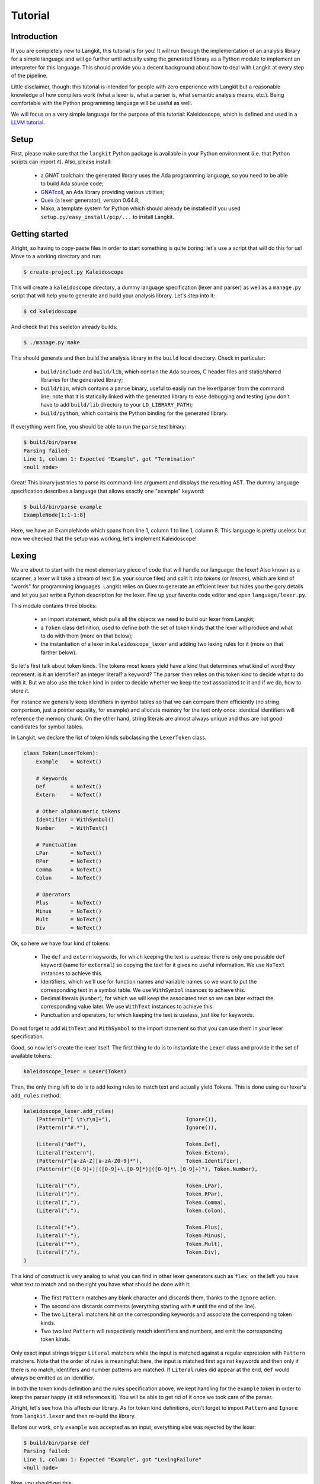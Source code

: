 ********
Tutorial
********


Introduction
============

If you are completely new to Langkit, this tutorial is for you! It will run
through the implementation of an analysis library for a simple language and
will go further until actually using the generated library as a Python module
to implement an interpreter for this language. This should provide you a decent
background about how to deal with Langkit at every step of the pipeline.

Little disclaimer, though: this tutorial is intended for people with zero
experience with Langkit but a reasonable knowledge of how compilers work (what
a lexer is, what a parser is, what semantic analysis means, etc.). Being
comfortable with the Python programming language will be useful as well.

We will focus on a very simple language for the purpose of this tutorial:
Kaleidoscope, which is defined and used in a `LLVM tutorial
<http://llvm.org/docs/tutorial/index.html>`_.


Setup
=====

First, please make sure that the ``langkit`` Python package is available in
your Python environment (i.e. that Python scripts can import it). Also, please
install:

  * a GNAT toolchain: the generated library uses the Ada programming language,
    so you need to be able to build Ada source code;

  * `GNATcoll <http://docs.adacore.com/gnatcoll-docs/>`_, an Ada library
    providing various utilities;

  * `Quex <http://sourceforge.net/projects/quex/files/HISTORY/0.64/>`_ (a lexer
    generator), version 0.64.8;

  * Mako, a template system for Python which should already be installed if you
    used ``setup.py/easy_install/pip/...`` to install Langkit.


Getting started
===============

Alright, so having to copy-paste files in order to start something is quite
boring: let's use a script that will do this for us! Move to a working
directory and run:

.. code-block:: text

    $ create-project.py Kaleidoscope

This will create a ``kaleidoscope`` directory, a dummy language specification
(lexer and parser) as well as a ``manage.py`` script that will help you to
generate and build your analysis library. Let's step into it:

.. code-block:: text

    $ cd kaleidoscope

And check that this skeleton already builds:

.. code-block:: text

    $ ./manage.py make

This should generate and then build the analysis library in the ``build`` local
directory. Check in particular:

  * ``build/include`` and ``build/lib``, which contain the Ada sources, C
    header files and static/shared libraries for the generated library;

  * ``build/bin``, which contains a ``parse`` binary, useful to easily run the
    lexer/parser from the command line; note that it is statically linked with
    the generated library to ease debugging and testing (you don't have to add
    ``build/lib`` directory to your ``LD_LIBRARY_PATH``);

  * ``build/python``, which contains the Python binding for the generated
    library.

If everything went fine, you should be able to run the ``parse`` test binary:

.. code-block:: text

    $ build/bin/parse
    Parsing failed:
    Line 1, column 1: Expected "Example", got "Termination"
    <null node>

Great! This binary just tries to parse its command-line argument and displays
the resulting AST. The dummy language specification describes a language that
allows exactly one "example" keyword:

.. code-block:: text

    $ build/bin/parse example
    ExampleNode[1:1-1:8]

Here, we have an ExampleNode which spans from line 1, column 1 to line 1,
column 8.  This language is pretty useless but now we checked that the setup
was working, let's implement Kaleidoscope!


Lexing
======

We are about to start with the most elementary piece of code that will handle
our language: the lexer!  Also known as a scanner, a lexer will take a stream
of text (i.e.  your source files) and split it into *tokens* (or *lexems*),
which are kind of "words" for programming languages. Langkit relies on Quex to
generate an efficient lexer but hides you the gory details and let you just
write a Python description for the lexer. Fire up your favorite code editor and
open ``language/lexer.py``.

This module contains three blocks:

  * an import statement, which pulls all the objects we need to build our lexer
    from Langkit;

  * a ``Token`` class definition, used to define both the set of token kinds
    that the lexer will produce and what to do with them (more on that below);

  * the instantiation of a lexer in ``kaleidoscope_lexer`` and adding two
    lexing rules for it (more on that farther below).

So let's first talk about token kinds. The tokens most lexers yield have a kind
that determines what kind of word they represent: is it an identifier? an
integer literal? a keyword? The parser then relies on this token kind to decide
what to do with it. But we also use the token kind in order to decide whether
we keep the text associated to it and if we do, how to store it.

For instance we generally keep identifiers in symbol tables so that we can
compare them efficiently (no string comparison, just a pointer equality, for
example) and allocate memory for the text only once: identical identifiers will
reference the memory chunk. On the other hand, string literals are almost
always unique and thus are not good candidates for symbol tables.

In Langkit, we declare the list of token kinds subclassing the ``LexerToken``
class.

.. code-block:: python

    class Token(LexerToken):
        Example    = NoText()

        # Keywords
        Def        = NoText()
        Extern     = NoText()

        # Other alphanumeric tokens
        Identifier = WithSymbol()
        Number     = WithText()

        # Punctuation
        LPar       = NoText()
        RPar       = NoText()
        Comma      = NoText()
        Colon      = NoText()

        # Operators
        Plus       = NoText()
        Minus      = NoText()
        Mult       = NoText()
        Div        = NoText()

Ok, so here we have four kind of tokens:

  * The ``def`` and ``extern`` keywords, for which keeping the text is useless:
    there is only one possible ``def`` keyword (same for ``external``) so
    copying the text for it gives no useful information. We use ``NoText``
    instances to achieve this.

  * Identifiers, which we'll use for function names and variable names so we
    want to put the corresponding text in a symbol table. We use ``WithSymbol``
    insances to achieve this.

  * Decimal literals (``Number``), for which we will keep the associated text
    so we can later extract the corresponding value later. We use ``WithText``
    instances to achieve this.

  * Punctuation and operators, for which keeping the text is useless, just like
    for keywords.

Do not forget to add ``WithText`` and ``WithSymbol`` to the import statement so
that you can use them in your lexer specification.

Good, so now let's create the lexer itself.  The first thing to do is to
instantiate the ``Lexer`` class and provide it the set of available tokens:

.. code-block:: python

    kaleidoscope_lexer = Lexer(Token)

Then, the only thing left to do is to add lexing rules to match text and
actually yield Tokens. This is done using our lexer's ``add_rules`` method:

.. code-block:: python

    kaleidoscope_lexer.add_rules(
        (Pattern(r"[ \t\r\n]+"),                        Ignore()),
        (Pattern(r"#.*"),                               Ignore()),

        (Literal("def"),                                Token.Def),
        (Literal("extern"),                             Token.Extern),
        (Pattern(r"[a-zA-Z][a-zA-Z0-9]*"),              Token.Identifier),
        (Pattern(r"([0-9]+)|([0-9]+\.[0-9]*)|([0-9]*\.[0-9]+)"), Token.Number),

        (Literal("("),                                  Token.LPar),
        (Literal(")"),                                  Token.RPar),
        (Literal(","),                                  Token.Comma),
        (Literal(";"),                                  Token.Colon),

        (Literal("+"),                                  Token.Plus),
        (Literal("-"),                                  Token.Minus),
        (Literal("*"),                                  Token.Mult),
        (Literal("/"),                                  Token.Div),
    )

This kind of construct is very analog to what you can find in other lexer
generators such as ``flex``: on the left you have what text to match and on the
right you have what should be done with it:

  * The first ``Pattern`` matches any blank character and discards them, thanks
    to the ``Ignore`` action.

  * The second one discards comments (everything starting with ``#`` until the
    end of the line).

  * The two ``Literal`` matchers hit on the corresponding keywords and
    associate the corresponding token kinds.

  * Two two last ``Pattern`` will respectively match identifiers and numbers, and
    emit the corresponding token kinds.

Only exact input strings trigger ``Literal`` matchers while the input is
matched against a regular expression with ``Pattern`` matchers. Note that the
order of rules is meaningful: here, the input is matched first against keywords
and then only if there is no match, identifers and number patterns are matched.
If ``Literal`` rules did appear at the end, ``def`` would always be emitted
as an identifier.

In both the token kinds definition and the rules specification above, we kept
handling for the ``example`` token in order to keep the parser happy (it still
references it). You will be able to get rid of it once we took care of the
parser.

Alright, let's see how this affects our library. As for token kind definitions,
don't forget to import ``Pattern`` and ``Ignore`` from ``langkit.lexer`` and
then re-build the library.

Before our work, only ``example`` was accepted as an input, everything else was
rejected by the lexer:

.. code-block:: text

    $ build/bin/parse def
    Parsing failed:
    Line 1, column 1: Expected "Example", got "LexingFailure"
    <null node>

Now, you should get this:

.. code-block:: text

    Parsing failed:
    Line 1, column 1: Expected "Example", got "Def"
    <null node>

The parser is still failing but that's not a surprise since we only took care
of the lexer so far. What is interesting is that we see thanks to ``"Def"``
that the lexer correctly turned the ``def`` input text into a ``Def`` token.
Let's check with numbers:

.. code-block:: text

    $ build/bin/parse 0
    Parsing failed:
    Line 1, column 1: Expected "Example", got "Number"
    <null node>

Looking good! Lexing seems to work, so let's get the parser working.


AST and Parsing
===============

The job of parsers is to turn a stream of tokens into an AST (Abstract Syntax
Tree), which is a representation of the source code making analysis easier. Our
next task will be to actually define how our AST will look like so that the
parser will know what to create.

Take your code editor, open ``language/parser.py`` and replace the ``Example``
class definition with the following ones:

.. code-block:: python

    class Function(KaleidoscopeNode):
        proto = Field()
        body  = Field()

    class ExternDecl(KaleidoscopeNode):
        proto = Field()

    class Prototype(KaleidoscopeNode):
        name = Field()
        args = Field()

    @abstract
    class Expr(KaleidoscopeNode):
        pass

    class Number(Expr):
        value = Field()

    class Identifier(Expr):
        name = Field()

    class Operator(EnumType):
        alternatives = ['plus', 'minus', 'mult', 'div']

    class BinaryExpr(Expr):
        lhs = Field()
        op = Field()
        rhs = Field()

    class CallExpr(Expr):
        callee = Field()
        args = Field()

As usual, new code comes with its new dependencies: also complete the
``langkit.compiled_types`` import statement with ``abstract``, ``EnumType`` and
``Field``.

Each class definition is a way to declare how a particular AST node will look.
Think of it as a kind of structure: here the ``Function`` AST node has two
fields: ``proto`` an ``body``. Note that unlike most AST declarations out
there, we did not associate types to the fields: this is expected as we will
see later.

Some AST nodes can have multiple forms: for instance, an expression can be
a number or a binary operation (addition, subtraction, etc.) and in each case
we need to store different information in them: in the former we just need the
number value whereas in binary operations we need both members of the additions
(``lhs`` and ``rhs`` in the ``BinaryExpr`` class definition above) and the kind
of operation (``op`` above). The strategy compiler writers sometimes adopt is
to use inheritance (as in `OOP
<https://en.wikipedia.org/wiki/Object-oriented_programming>`_) in order to
describe such AST nodes: there is an abstract ``Expr`` class while the
``Number`` and ``BinaryExpr`` are concrete classes deriving from it.

This is exactly the approach that Langkit handles: all "root" AST nodes derive
from the ``KaleidoscopeNode`` class, and you can create abstract classes (using
the ``abstract`` class decorator) to create a hierarchy of node types.

Careful readers may also have spotted something else: the ``Operator``
enumeration type. We use an enumeration type in order to store in the most
simple way what kind of operation a ``BinaryExpr`` represents. As you can see,
creating an enumeration type is very easy: just subclass ``EnumType`` and set
the ``alternative`` field to a sequence of strings that will serve as
identifiers for the enumeration values (also called *enumerators*).

Fine, we have our data structures so now we shall use them! In order to create
a parser, Langkit requires you to describe a grammar, hence the ``Grammar``
instantiation already present in ``parser.py``. Basically, the only thing you
have to do with a grammar is to ada *rules* to it: a rule is a kind of
sub-parser, in that it describes how to turn a stream of token into an AST.
Rules can reference each other recursively: an expression can be a binary
operator, but a binary operator is itself composed of expressions! And in order
to let the parser know how to start parsing you have to specify an entry rule:
this is the ``main_rule_name`` field of the grammar (currently set to
``'main_rule'``).

Langkit generates recursive descent parsers using `parser combinators
<https://en.wikipedia.org/wiki/Parser_combinator>`_. Here are a few fictive
examples:

  * ``'def'`` matches exactly one ``def`` token;
  * ``Row('def', Tok(Token.Identifier))`` matches a ``def`` token followed by
    an identifier token.
  * ``Or('def', 'extern')`` matches either a ``def`` keyword, either a
    ``extern`` one (no more, no less).

The basic idea is that you use the callables Langkit provides (``Row``, ``Or``,
etc.) in order to compose in a quite natural way what rules can match. Let's
move forward with a real world example: Kaleidoscope! Each chunk of code below
appears as a keyword argument of the ``add_rules`` method invocation (you can
remove the previous ``main_rule`` one).

.. code-block:: python

    main_rule=List(Or(G.extern_decl, G.function, G.expr)),

Remember that ``G`` is another name for ``kaleidoscope_grammar``, so that it's
shorter to write/read here.  ``G.external_decl`` references the parsing rule
called ``external_decl``.  It does not exist yet, but Langkit allows such
forward references anyway so that rules can reference themselves in a recursive
fashion.

So what this rule matches is a list in which elements can be either external
declarations, function definitions or expressions.

.. code-block:: python

    extern_decl=Row('extern', G.prototype) ^ ExternDecl,

This one is interersting: the ``Row`` part matches the ``extern`` keyword
followed by what the ``prototype`` rule matches. Then, what the ``^
ExternDecl`` part does is to take what the ``Row`` part matched and create an
``ExternDecl`` AST node to hold the result.

... but how is that possible? We saw above that ``ExternDecl`` has only one
field, whereas the ``Row`` part matched two items. The trick is that by
default, mere tokens are discarded.  Once it's discarded, the only thing left
is what ``prototype`` matched, and so there is exactly one result to put in
``ExternDecl``.

In Langkit, the human-friendly name for ``^`` is the *transform* operator.  On
the left side it takes a sub-parser while on the right side it takes a concrete
KaleidoscopeNode subclass that must have the same number of fields as the
number of results the sub-parser yields (i.e. one for every sub-parser except
``Row`` and the number of non-discarded items in ``Row`` sub-parsers).

.. code-block:: python

    function=Row('def', G.prototype, G.expr) ^ Function,

We have here a pattern that is very similar to ``extern_decl``, expect that the
``Row`` part has two non-discarded results: ``prototype`` and ``expr``.  This
is fortunate, as the ``Function`` node requires two fields.

.. code-block:: python

    prototype=Row(G.identifier, '(',
                  List(G.identifier, sep=',', empty_valid=True),
                  ')') ^ Prototype,

The only new bit in this rule is how the ``List`` combinator is used: last
time, it had only one parameter: a sub-parser to specify how to match
individual list elements. Here, we also have a ``sep`` argument to specify that
a comma token must be present between each list item and the ``empty_valid``
argument tells ``List`` that it is valid for the parsed list to be empty (it's
not allowed by default).

So our argument list has commas to separate arguments and we may have functions
that take no argument.

.. code-block:: python

    expr=Or(
        Row('(', G.expr, ')')[1],
        Row(G.expr,
            Or(Enum('+', Operator('plus')),
               Enum('-', Operator('minus'))),
            G.prod_expr
        ) ^ BinaryExpr,
        G.prod_expr,
    ),

Let's dive into the richest grammatical element of Kaleidoscope: expressions!
An expression can be either:

  * A sub-expression nested in parenthesis, to give users more control over how
    associativity works. Note that we used here the subscript operation to
    extract the middle result (first one is at index 0, middle one is at index
    1) of the ``Row`` part.

  * Two sub-expressions with an operator in the middle, building a binary
    expression. This shows how we can turn tokens into enumerators:

    .. code-block:: python

        Enum('+', Operator('plus'))

    This matches a ``+`` token (``Plus`` in our lexer definition) and yields
    the ``plus`` enumerator from the ``Operator`` enumeration type.

  * The ``prod_expr`` kind of expression: see below.

.. code-block:: python

    prod_expr=Or(
        Row(G.prod_expr,
            Or(Enum('*', Operator('mult')),
               Enum('/', Operator('div'))),
            G.call_or_single
        ) ^ BinaryExpr,
        G.call_or_single,
    ),

This parsing rule is very similar to ``expr``: except for the parents
sub-rule, the difference lies in which operators are allowed there: ``expr``
allowed only sums (plus and minus) whereas this one allows only products
(multiplication and division). ``expr`` references itself everywhere except for
the right-hand-side of binary operations and the "forward" sub-parser: it
references the ``prod_expr`` rule instead. On the other hand, ``prod_expr``
references itself everywhere with the same exceptions.  This layering pattern
is used to deal with associativity in the parser: going into details of parsing
methods is not the purpose of this tutorial buf fortunately there are many
articles that explain `how this works
<https://www.google.fr/search?q=recursive+descent+parser+associativity>`_ (just
remember that: yes, Langkit handles left recursivity!).

.. code-block:: python

    call_or_single=Or(
        Row (G.identifier, '(',
             List(G.expr, sep=',', empty_valid=True),
             ')') ^ CallExpr,
        G.identifier,
        G.number,
    ),

Well, this time there is nothing new. Moving on to the two last rules...

.. code-block:: python

    identifier=Tok(Token.Identifier, keep=True) ^ Identifier,
    number=Tok(Token.Number, keep=True) ^ Number,

Until now, the parsing rules we wrote only used string literals to match
tokens. While this works for things like keywords, operators or punctuation, we
cannot match a token kind with no specific text associated this way and
besides, here we need to *keep* the text associated to the tokens. So these
rules use instead the ``Tok`` combinator, which takes a token from your
``language.lexer.Token`` class (don't forget to import it!) and which has a
``keep`` argument that enables us to keep the token so that transform operators
can store them in our AST... which is what both rules do right after the
``Tok`` returns.

Until now, we completely put aside types in the AST: fields were declared
without associated types. However, in order to generate the library, someone
*has* to take care of assigning definite type to them. Langkit uses for that a
`type inference <https://en.wikipedia.org/wiki/Type_inference>`_ algorithm
which deduces types automatically from how AST nodes are used in the grammar.
For instance, doing the following (fictive example):

.. code-block:: python

    Enum('sometok', SomeEnumeration('someval')) ^ SomeNode

Then the typer will know that the type of the SomeNode's only field is the
``SomeEnumeration`` type.

Our grammar is complete, for a very simple version of the Kaleidoscope
language! If you have dealt with Yacc-like grammars before, I'm sure you'll
find this quite concise, especially considering that it covers both parsing and
AST building.

Let's check with basic examples if the parser works as expected. First, we have
to launch another build and then run ``parse`` on some code:

.. code-block:: text

    $ ./manage.py make
    [... snipped...]

    $ build/bin/parse 'extern foo(a); def bar(a, b) a * foo(a + 1)'
    ExternDecl[1:1-1:15]
    | proto:
    | | Prototype[1:8-1:14]
    | | | name:
    | | | | Identifier[1:8-1:11]
    | | | | | name: foo
    | | | args:
    | | | | Identifier[1:12-1:13]
    | | | | | name: a
    Function[1:16-1:44]
    | proto:
    | | Prototype[1:20-1:29]
    | | | name:
    | | | | Identifier[1:20-1:23]
    | | | | | name: bar
    | | | args:
    | | | | Identifier[1:24-1:25]
    | | | | | name: a
    | | | | Identifier[1:27-1:28]
    | | | | | name: b
    | body:
    | | BinaryExpr[1:30-1:44]
    | | | lhs:
    | | | | Identifier[1:30-1:31]
    | | | | | name: a
    | | | op: mult
    | | | rhs:
    | | | | CallExpr[1:34-1:44]
    | | | | | callee:
    | | | | | | Identifier[1:34-1:37]
    | | | | | | | name: foo
    | | | | | args:
    | | | | | | BinaryExpr[1:38-1:43]
    | | | | | | | lhs:
    | | | | | | | | Identifier[1:38-1:39]
    | | | | | | | | | name: a
    | | | | | | | op: plus
    | | | | | | | rhs:
    | | | | | | | | Number[1:42-1:43]
    | | | | | | | | | value: 1

Yey! What a pretty AST! Here's also a very useful tip for grammar development:
it's possible to run ``parse`` on rules that are not the main ones. For
instance, imagine we want to test only the ``expr`` parsing rule: you just
have to use the ``-r`` argument to specify that we want the parser to start
with it:

.. code-block:: text

    $ build/bin/parse -r expr '1 + 2'
    BinaryExpr[1:1-1:6]
    | lhs:
    | | Number[1:1-1:2]
    | | | value: 1
    | op: plus
    | rhs:
    | | Number[1:5-1:6]
    | | | value: 2

So we have our analysis library: there's nothing more we can do right now to
enhance it, but on the other hand we can already use it to parse code and get
AST's.


Using the generated library's Python API
========================================

The previous steps of this tutorial led us to generate an analysis library for
the Kaleidoscope language. That's cool, but what would be even cooler would be
to use this library. So what about writing an interpreter for Kaleidoscope
code?

Kaleidoscope interpreter
------------------------

At the moment, the generated library uses the Ada programming language and its
API isn't stable yet. However, it also exposes a C API and a Python one on the
top of it. Let's use the Python API for now as it's more concise, handier and
likely more stable. Besides, using the Python API makes it really easy to
experiment since you have an interactive interpreter. So, considering you
successfully built the library with the Kaleidoscope parser and lexer, make
sure the ``build/lib`` directory is in your ``LD_LIBRARY_PATH`` (on Unix, adapt
for Windows) and that the ``build/python/libkaleidoscopelang.py`` is reachable
from Python (check ``PYTHONPATH``).

Alright, so the first thing to do with the Python API is to import the
``libkaleidoscopelang`` module and instantiate an analysis context from it:

.. code-block:: python

    import libkaleidoscopelang as lkl
    ctx = lkl.AnalysisContext()

Then, we can parse code in order to yield ``AnalysisUnit`` objects, which
contain the AST. There are two ways to parse code: parse from a file or parse
from a buffer (i.e. a string value):

.. code-block:: python

    # Parse code from the 'foo.kal' file.
    unit_1 = ctx.get_from_file('foo.kal')

    # Parse code from a buffer as if it came from the 'foo.kal' file.
    unit_2 = ctx.get_from_buffer('foo.kal', 'def foo(a, b) a + b')

.. todo::

    When diagnostics bindings in Python will become more convenient (useful
    __repr__ and __str__), talk about them.

The AST is reachable thanks to the ``root`` attribute in analysis units: you
can then browse the AST nodes programmatically:

.. code-block:: python

    # Get the root AST node.
    print unit_2.root
    # <libkaleidoscopelang.ASTList object at 0x7f09dc905bd0>

    unit_2.dump()
    # <list>
    # |item 0:
    # |  <FunctionNode>
    # |  |proto:
    # ...

    print unit_2.root[0]
    # <libkaleidoscopelang.FunctionNode object at 0x7f09dc905c90>

    print list(unit_2.root[0].iter_fields())
    # [('proto', <libkaleidoscopelang.Prototype object at 0x7f09dc905e10>),
    #  ('body', <libkaleidoscopelang.BinaryExpr object at 0x7f09dc905c50>)]

    print list(unit_2.root[0].f_body
    # <libkaleidoscopelang.BinaryExpr object at 0x7f09dc905c50>

Note how names for AST node fields got a ``f_`` prefix: this is used to
distinguish AST node fields from generic AST node attributes and methods, such
as ``iter_fields`` or ``sloc_range``. Similarly, the ``Function`` AST type was
renamed as ``FunctionNode`` so that the name does not clash with the
``function`` keyword in Ada in the generated library.

You are kindly invited to either skim through the generated Python module or
use the ``help(...)`` built-in in order to discover how you can explore trees.

Alright, let's start the interpreter, now! First, let's declare an
``Interpreter`` class and an ``ExecutionError`` exception:

.. code-block:: python

    class ExecutionError(Exception):
        def __init__(self, sloc_range, message):
            self.sloc_range = sloc_range
            self.message = message


    class Interpreter(object):
        def __init__(self):
            # Mapping: function name -> FunctionNode instance
            self.functions = {}

        def execute(self, ast):
            pass # TODO

        def evaluate(self, node, env=None):
            pass # TODO

Our interpreter will raise an ``ExecutionError`` each time the Kaleidoscope
program does something wrong. In order to execute a script, one has to
instantiate the ``Interpreter`` class and to invoke its ``execute`` method
passing it the parsed AST. Then, evaluating any expression is easy: just invoke
the ``evaluate`` method passing it an ``Expr`` instance.

Our top-level code looks like this:

.. code-block:: python

    def print_error(filename, sloc_range, message):
        line = sloc_range.start.line
        column = sloc_range.start.column
        print >> sys.stderr, 'In {}, line {}:'.format(filename, line)
        with open(filename) as f:
            # Get the corresponding line in the source file and display it
            for _ in range(sloc_range.start.line - 1):
                f.readline()
            print >> sys.stderr, '  {}'.format(f.readline().rstrip())
            print >> sys.stderr, '  {}^'.format(' ' * (column - 1))
        print >> sys.stderr, 'Error: {}'.format(message)


    def execute(filename):
        ctx = lkl.AnalysisContext()
        unit = ctx.get_from_file(filename)
        if unit.diagnostics:
            for diag in unit.diagnostics:
                print_error(filename, diag.sloc_range, diag.messegae)
            sys.exit(1)
        try:
            Interpreter().execute(unit.root)
        except ExecutionError as exc:
            print_error(filename, exc.sloc_range, exc.message)
            sys.exit(1)

Call ``execute`` with a filename and it will:

 1. parse the corresponding script;
 2. print any lexing/parsing error (and exit if there are errors);
 3. interpret it (and print messages from execution errors).

The ``print_error`` function is a fancy helper to nicely show the user where
the error occurred. Now that the framework is ready, let's implement the
important bits in ``Interpreter``:

.. code-block:: python

    # Method for the Interpreter class
    def execute(self, ast):
        assert isinstance(ast, lkl.ASTList)
        for node in ast:
            if isinstance(node, lkl.FunctionNode):
                self.functions[node.f_proto.f_name.f_name.text] = node

            elif isinstance(node, lkl.ExternDecl):
                raise ExecutionError(
                    node.sloc_range,
                    'External declarations are not supported'
                )

            elif isinstance(node, lkl.Expr):
                print self.evaluate(node)

            else:
                # There should be no other kind of node at top-level
                assert False

Nothing really surprising here: we browse all top-level grammatical elements
and take different decisions based on their kind: we register functions,
evaluate expressions and complain when coming across anything else (i.e.
external declarations: given our grammar, it should not be possible to get
another kind of node).

Also note how we access text from tokens: ``node.f_proto.f_name.f_name`` is a
``libkaleidoscope.Token`` instance, and its text is available through the
``text`` attribute. Our AST does not contain any, but if you had tokens without
text (remember, it's the lexer declaration that decides whether we keep text or
not for each specific token), the ``text`` attribute would return ``None``
instead.

Now comes the last bit: expression evaluation.

.. code-block:: python

    # Method for the Interpreter class
    def evaluate(self, node, env=None):
        if env is None:
            env = {}

        if isinstance(node, lkl.Number):
            return float(node.f_value.text)

        elif isinstance(node, lkl.Identifier):
            try:
                return env[node.f_name.text]
            except KeyError:
                raise ExecutionError(
                    node.sloc_range,
                    'Unknown identifier: {}'.format(node.f_name.text)
                )

This first chunk introduces how we deal with "environments" (i.e. how we
associate values to identifiers). ``evaluate`` takes an optional parameter
which is used to provide an environment to evaluate the expression. If the
expression is allowed to reference the ``a`` variable, which contains ``1.0``,
then ``env`` will be ``{'a': 1.0}``.

Let's continue: first add the following declaration to the ``Interpreter``
class:

.. code-block:: python

    # Mapping: enumerators for the Operator type -> callables to perform the
    # operations themselves.
    BINOPS = {'plus':  lambda x, y: x + y,
              'minus': lambda x, y: x - y,
              'mult':  lambda x, y: x * y,
              'div':   lambda x, y: x / y}

Now, we can easily evaluate binary operations. Get back to the ``evaluate``
method definition and complete it with:

.. code-block:: python

        elif isinstance(node, lkl.BinaryExpr):
            lhs = self.evaluate(node.f_lhs, env)
            rhs = self.evaluate(node.f_rhs, env)
            return self.BINOPS[node.f_op](lhs, rhs)

Yep: in the Python API, enumerators appear as strings. It's the better tradeoff
we found so far to write concise code while avoiding name clashes: this works
well even if multiple enumeration types have homonym enumerators.

And finally, the very last bit: function calls!

.. code-block:: python

        elif isinstance(node, lkl.CallExpr):
            name = node.f_callee.f_name.text
            try:
                func = self.functions[name]
            except KeyError:
                raise ExecutionError(
                    node.f_callee.sloc_range,
                    'No such function: "{}"'.format(name)
                )
            formals = func.f_proto.f_args
            actuals = node.f_args

            # Check that the call is consistent with the function prototype
            if len(formals) != len(actuals):
                raise ExecutionError(
                    node.sloc_range,
                    '"{}" expects {} arguments, but got {} ones'.format(
                        node.f_callee.f_name.text,
                        len(formals), len(actuals)
                    )
                )

            # Evaluate arguments and then evaluate the call itself
            new_env = {f.f_name.text: self.evaluate(a, env)
                       for f, a in zip(formals, actuals)}
            result = self.evaluate(func.f_body, new_env)
            return result

        else:
            # There should be no other kind of node in expressions
            assert False

Here we are! Let's try this interpreter on some "real-world" Kaleidoscope code:

.. code-block:: text

    def add(a, b)
      a + b

    def sub(a, b)
      a - b

    1
    add(1, 2)
    add(1, sub(2, 3))

    meh()

Save this to a ``foo.kal`` file, for instance, and run the interpreter:

.. code-block:: text

    $ python kalrun.py foo.kal
    1.0
    3.0
    0.0
    In foo.kal, line 11:
      meh()
      ^
    Error: No such function: "meh"

Congratulations, you wrote an interpreter with Langkit! Enhancing the lexer,
the parser and the interpreter to handle fancy language constructs such as
conditionals, more data types or variables is left as an exercise for the
readers! ;-)

.. todo::

    When the sub-parsers are exposed in the C and Python APIs, write the last
    part to evaluate random expressions (not just standalone scripts).

Kaleidoscope IDE support
------------------------

.. todo::

    When we can use trivia as well as semantic requests from the Python API,
    write some example on, for instance, support for Kaleidoscope in GPS
    (highlighting, blocks, cross-references).
